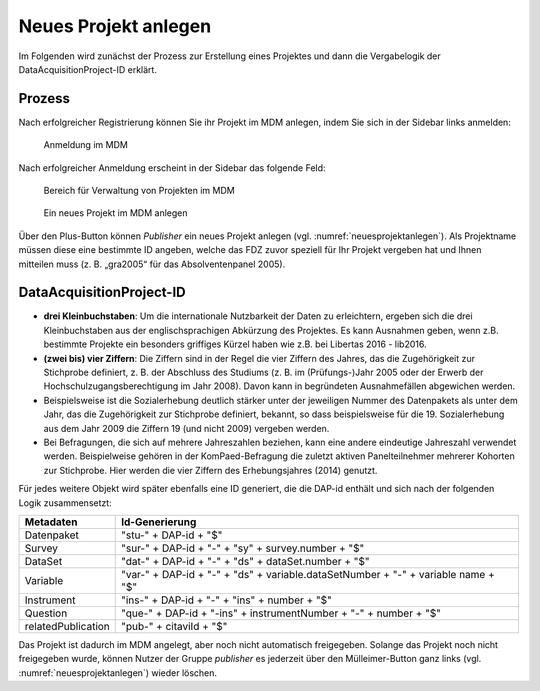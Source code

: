 Neues Projekt anlegen
=====================
Im Folgenden wird zunächst der Prozess zur Erstellung eines Projektes und dann
die Vergabelogik der DataAcquisitionProject-ID erklärt.

Prozess
~~~~~~~

.. index:: data provider, Datenaufnahme, Projekt anlegen

Nach erfolgreicher Registrierung können Sie ihr Projekt im MDM anlegen,
indem Sie sich in der Sidebar links anmelden:


.. figure:: ./_static/03_de.png
   :name: anmelden

   Anmeldung im MDM

Nach erfolgreicher Anmeldung erscheint in der Sidebar das folgende Feld:

.. figure:: ./_static/04_de.png
   :name: projektverwaltung

   Bereich für Verwaltung von Projekten im MDM

.. figure:: ./_static/05_de.png
   :name: neuesprojektanlegen

   Ein neues Projekt im MDM anlegen


Über den Plus-Button können *Publisher* ein neues Projekt anlegen (vgl. :numref:`neuesprojektanlegen`).
Als Projektname müssen diese eine bestimmte ID
angeben, welche das FDZ zuvor speziell für Ihr Projekt vergeben hat und Ihnen
mitteilen muss (z. B. „gra2005“ für das Absolventenpanel 2005).

DataAcquisitionProject-ID
~~~~~~~~~~~~~~~~~~~~~~~~~

- **drei Kleinbuchstaben**: Um die internationale Nutzbarkeit der Daten zu
  erleichtern, ergeben sich die drei Kleinbuchstaben aus der englischsprachigen
  Abkürzung des Projektes. Es kann Ausnahmen geben, wenn z.B. bestimmte Projekte
  ein besonders griffiges Kürzel haben wie z.B. bei Libertas 2016 - lib2016.
- **(zwei bis) vier Ziffern**: Die Ziffern sind in der Regel die vier Ziffern
  des Jahres, das die Zugehörigkeit zur Stichprobe definiert, z. B. der
  Abschluss des Studiums (z. B. im (Prüfungs-)Jahr 2005 oder der Erwerb der
  Hochschulzugangsberechtigung im Jahr 2008). Davon kann in begründeten
  Ausnahmefällen abgewichen werden.
- Beispielsweise ist die Sozialerhebung deutlich stärker unter der
  jeweiligen Nummer des Datenpakets als unter dem Jahr, das die Zugehörigkeit
  zur Stichprobe definiert, bekannt, so dass beispielsweise für die 19.
  Sozialerhebung aus dem Jahr 2009 die Ziffern 19 (und nicht 2009) vergeben
  werden.
- Bei Befragungen, die sich auf mehrere Jahreszahlen beziehen, kann eine
  andere eindeutige Jahreszahl verwendet werden. Beispielweise gehören in
  der KomPaed-Befragung die zuletzt aktiven Panelteilnehmer mehrerer
  Kohorten zur Stichprobe. Hier werden die vier Ziffern des Erhebungsjahres
  (2014) genutzt.

Für jedes weitere Objekt wird später ebenfalls eine ID generiert, die die DAP-id
enthält und sich nach der folgenden Logik zusammensetzt:

+--------------------+-----------------------------------------------------------------------------------+
| Metadaten          | Id-Generierung                                                                    |
+====================+===================================================================================+
| Datenpaket         | "stu-" + DAP-id + "$"                                                             |
+--------------------+-----------------------------------------------------------------------------------+
| Survey             | "sur-" + DAP-id + "-" + "sy" + survey.number + "$"                                |
+--------------------+-----------------------------------------------------------------------------------+
| DataSet            | "dat-" + DAP-id + "-" + "ds" + dataSet.number + "$"                               |
+--------------------+-----------------------------------------------------------------------------------+
| Variable           | "var-" + DAP-id + "-" + "ds" + variable.dataSetNumber + "-" + variable name + "$" |
+--------------------+-----------------------------------------------------------------------------------+
| Instrument         | "ins-" + DAP-id + "-" + "ins" + number + "$"                                      |
+--------------------+-----------------------------------------------------------------------------------+
| Question           | "que-" + DAP-id + "-ins" + instrumentNumber + "-" + number + "$"                  |
+--------------------+-----------------------------------------------------------------------------------+
| relatedPublication | "pub-" + citaviId + "$"                                                           |
+--------------------+-----------------------------------------------------------------------------------+

Das Projekt ist dadurch im MDM angelegt, aber noch nicht automatisch
freigegeben. Solange das Projekt noch nicht freigegeben wurde, können
Nutzer der Gruppe *publisher* es jederzeit über den Mülleimer-Button ganz links (vgl.
:numref:`neuesprojektanlegen`)
wieder löschen.
